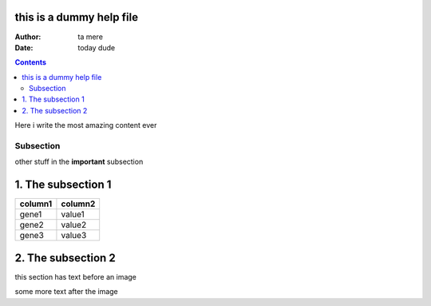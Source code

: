 this is a dummy help file
=========================

:Author: ta mere
:Date: today dude

.. contents::
Here i write the most amazing content ever


Subsection
----------

other stuff in the **important** subsection

1. The subsection 1
===================

======= =======
column1 column2
======= =======
gene1   value1
gene2   value2
gene3   value3
======= =======

2. The subsection 2
===================


this section has text before an image

.. image::gam_file.png

some more text after the image
